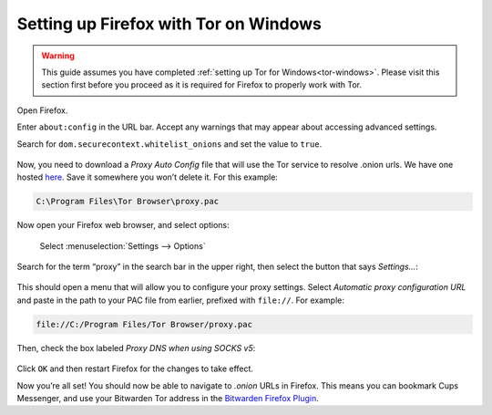 .. _firefox-tor-windows:

**************************************
Setting up Firefox with Tor on Windows
**************************************

.. warning::
  This guide assumes you have completed :ref:`setting up Tor for Windows<tor-windows>`. Please visit this section first before you proceed as it is required for Firefox to properly work with Tor.

Open Firefox.

Enter ``about:config`` in the URL bar. Accept any warnings that may appear about accessing advanced settings.

Search for ``dom.securecontext.whitelist_onions`` and set the value to ``true``.

.. figure:: /_static/images/tor/firefox_whitelist.png
  :width: 80%
  :alt: Firefox whitelist onions screenshot

Now, you need to download a `Proxy Auto Config` file that will use the Tor service to resolve .onion urls. We have one hosted `here <https://registry.start9labs.com/sys/proxy.pac>`_. Save it somewhere you won’t delete it. For this example:

.. code-block::

  C:\Program Files\Tor Browser\proxy.pac

Now open your Firefox web browser, and select options:

.. figure:: /_static/images/tor/firefox_options_windows.png
  :width: 80%
  :alt: Firefox options screenshot

  Select :menuselection:`Settings --> Options`

Search for the term “proxy” in the search bar in the upper right, then select the button that says `Settings…`:

.. figure:: /_static/images/tor/firefox_search.png
  :width: 80%
  :alt: Firefox search screenshot

This should open a menu that will allow you to configure your proxy settings. Select `Automatic proxy configuration URL` and paste in the path to your PAC file from earlier, prefixed with ``file://``. For example:

.. code-block::

  file://C:/Program Files/Tor Browser/proxy.pac

Then, check the box labeled `Proxy DNS when using SOCKS v5`:

.. figure:: /_static/images/tor/firefox_proxy.png
  :width: 80%
  :alt: Firefox proxy settings screenshot

Click ``OK`` and then restart Firefox for the changes to take effect.

Now you’re all set! You should now be able to navigate to `.onion` URLs in Firefox. This means you can bookmark Cups Messenger, and use your Bitwarden Tor address in the `Bitwarden Firefox Plugin <https://addons.mozilla.org/en-US/firefox/addon/bitwarden-password-manager/>`_.